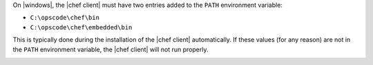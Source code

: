 .. The contents of this file are included in multiple topics.
.. This file should not be changed in a way that hinders its ability to appear in multiple documentation sets.


On |windows|, the |chef client| must have two entries added to the ``PATH`` environment variable:

* ``C:\opscode\chef\bin``
* ``C:\opscode\chef\embedded\bin``

This is typically done during the installation of the |chef client| automatically. If these values (for any reason) are not in the ``PATH`` environment variable, the |chef client| will not run properly.

.. image:: ../../images/includes_windows_environment_variable_path.png